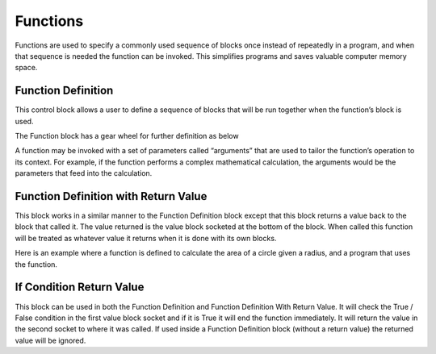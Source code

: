 Functions
=========



Functions are used to specify a commonly used sequence of blocks once instead of repeatedly in 
a program, and when that sequence is needed the function can be invoked.  This simplifies 
programs and saves valuable computer memory space.

 


Function Definition
-------------------

 
This control block allows a user to define a sequence of blocks that will be run together when 
the function’s block is used.  

The Function block has a gear wheel for further definition as below

 
A function may be invoked with a set of parameters called “arguments” that are used to tailor 
the function’s operation to its context.  For example, if the function performs a complex 
mathematical calculation, the arguments would be the parameters that feed into the 
calculation.

Function Definition with Return Value
-------------------------------------


 

This block works in a similar manner to the Function Definition block except that this block 
returns a value back to the block that called it.  The value returned is the value block socketed at 
the bottom of the block.  When called this function will be treated as whatever value it returns 
when it is done with its own blocks.

Here is an example where a function is defined to calculate the area of a circle given a radius, 
and a program that uses the function.
 
 


If Condition Return Value
-------------------------


 

This block can be used in both the Function Definition and Function Definition With Return 
Value.  It will check the True / False condition in the first value block socket and if it is True it will 
end the function immediately. It will return the value in the second socket to where it was 
called. If used inside a Function Definition block (without a return value) the returned value will 
be ignored.









 
